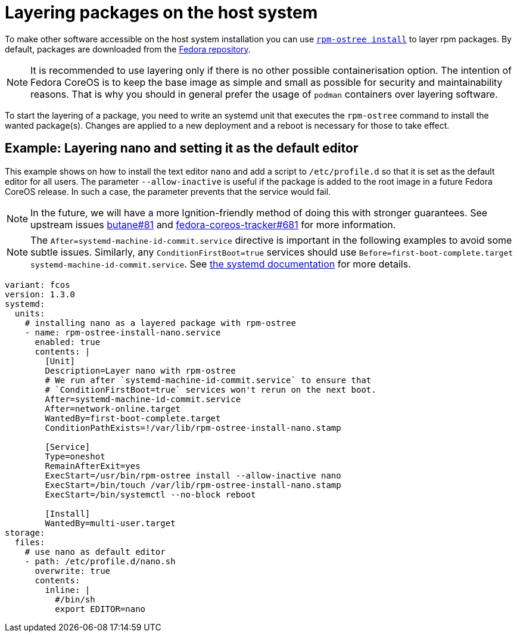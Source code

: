 = Layering packages on the host system

To make other software accessible on the host system installation you can use https://coreos.github.io/rpm-ostree/[`rpm-ostree install`] to layer rpm packages. By default, packages are downloaded from the https://src.fedoraproject.org/[Fedora repository].

[NOTE]
====
It is recommended to use layering only if there is no other possible containerisation option.
The intention of Fedora CoreOS is to keep the base image as simple and small as possible for security and maintainability reasons. That is why you should in general prefer the usage of `podman` containers over layering software.
====

To start the layering of a package, you need to write an systemd unit that executes the `rpm-ostree` command to install the wanted package(s). 
Changes are applied to a new deployment and a reboot is necessary for those to take effect.

== Example: Layering nano and setting it as the default editor

This example shows on how to install the text editor `nano` and add a script to `/etc/profile.d` so that it is set as the default editor for all users.
The parameter `--allow-inactive` is useful if the package is added to the root image in a future Fedora CoreOS release. In such a case, the parameter prevents that the service would fail.

NOTE: In the future, we will have a more Ignition-friendly method of doing this with stronger guarantees. See upstream issues https://github.com/coreos/butane/issues/81[butane#81] and https://github.com/coreos/fedora-coreos-tracker/issues/681[fedora-coreos-tracker#681] for more information.

NOTE: The `After=systemd-machine-id-commit.service` directive is important in the following examples to avoid some subtle issues. Similarly, any `ConditionFirstBoot=true` services should use `Before=first-boot-complete.target systemd-machine-id-commit.service`. See https://github.com/systemd/systemd/blob/3045c416e1cbbd8ab40577790522217fd1b9cb3b/man/systemd.unit.xml#L1315[the systemd documentation] for more details.

[source,yaml]
----
variant: fcos
version: 1.3.0
systemd:
  units:
    # installing nano as a layered package with rpm-ostree
    - name: rpm-ostree-install-nano.service
      enabled: true
      contents: |
        [Unit]
        Description=Layer nano with rpm-ostree
        # We run after `systemd-machine-id-commit.service` to ensure that
        # `ConditionFirstBoot=true` services won't rerun on the next boot.
        After=systemd-machine-id-commit.service
        After=network-online.target
        WantedBy=first-boot-complete.target
        ConditionPathExists=!/var/lib/rpm-ostree-install-nano.stamp

        [Service]
        Type=oneshot
        RemainAfterExit=yes
        ExecStart=/usr/bin/rpm-ostree install --allow-inactive nano
        ExecStart=/bin/touch /var/lib/rpm-ostree-install-nano.stamp
        ExecStart=/bin/systemctl --no-block reboot

        [Install]
        WantedBy=multi-user.target
storage:
  files:
    # use nano as default editor
    - path: /etc/profile.d/nano.sh
      overwrite: true
      contents:
        inline: |
          #/bin/sh
          export EDITOR=nano
----
